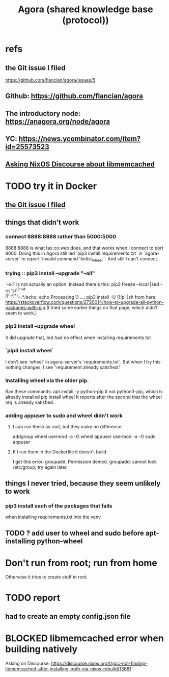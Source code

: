 :PROPERTIES:
:ID:       f9ee18e9-68f2-4f10-b10d-c91186b797e3
:END:
#+title: Agora (shared knowledge base (protocol))
* refs
** the Git issue I filed
   :PROPERTIES:
   :ID:       304e3d3e-f05f-424d-8eab-34fcfda408c9
   :END:
   https://github.com/flancian/agora/issues/5
** Github: https://github.com/flancian/agora
** The introductory node: https://anagora.org/node/agora
** YC: https://news.ycombinator.com/item?id=25573523
** [[id:22b7c16d-b4c1-4524-81c7-e42c9266880e][Asking NixOS Discourse about libmemcached]]
* TODO try it in Docker
** [[id:304e3d3e-f05f-424d-8eab-34fcfda408c9][the Git issue I filed]]
** things that didn't work
*** connect 8888:8888 rather than 5000:5000
    8888:8888 is what tax.co.web does, and that works when I connect to port 8000.
    Doing this in Agora still led `pip3 install requirements.txt` in `agora-server` to report `invalid command 'bidist_wheel'`.
    And still I can't connect.
*** trying :: pip3 install --upgrade "--all"
    `--all` is not actually an option.
    Instead there's this:
      pip3 freeze --local |sed -rn 's/^([^=# \t\\][^ \t=]*)=.*/echo; echo Processing \1 ...; pip3 install -U \1/p' |sh
    from here:
      https://stackoverflow.com/questions/2720014/how-to-upgrade-all-python-packages-with-pip
    (I tried some earlier things on that page, which didn't seem to work.)
*** pip3 install --upgrade wheel
    It did upgrade that,
    but had no effect when installing requirements.txt
*** `pip3 install wheel`
    I don't see `wheel` in agora-server's `requirements.txt`.
    But when I try this nothing changes; I see "requirement already satisfied."
*** Installing wheel via the older pip.
    Ran these commands:
      apt install -y python-pip # not python3-pip, which is already installed
      pip install wheel
    It reports after the second that the wheel req is already satisfied.
*** adding appuser to sudo and wheel didn't work
**** I can run these as root, but they make no difference.
     addgroup wheel
     usermod -a -G wheel appuser
     usermod -a -G sudo appuser
**** If I run them in the Dockerfile it doesn't build.
     I get this error:
       groupadd: Permission denied.
       groupadd: cannot lock /etc/group; try again later.
** things I never tried, because they seem unlikely to work
*** pip3 install each of the packages that fails
    when installing requirements.txt into the venv
** TODO ? add user to wheel and sudo before apt-installing python-wheel
* Don't run from root; run from home
  Otherwise it tries to create stuff in root.
* TODO report
** had to create an empty config.json file
* BLOCKED libmemcached error when building natively
  :PROPERTIES:
  :ID:       22b7c16d-b4c1-4524-81c7-e42c9266880e
  :END:
  Asking on Discourse:
  https://discourse.nixos.org/t/gcc-not-finding-libmemcached-after-installing-both-via-nixos-rebuild/13681

